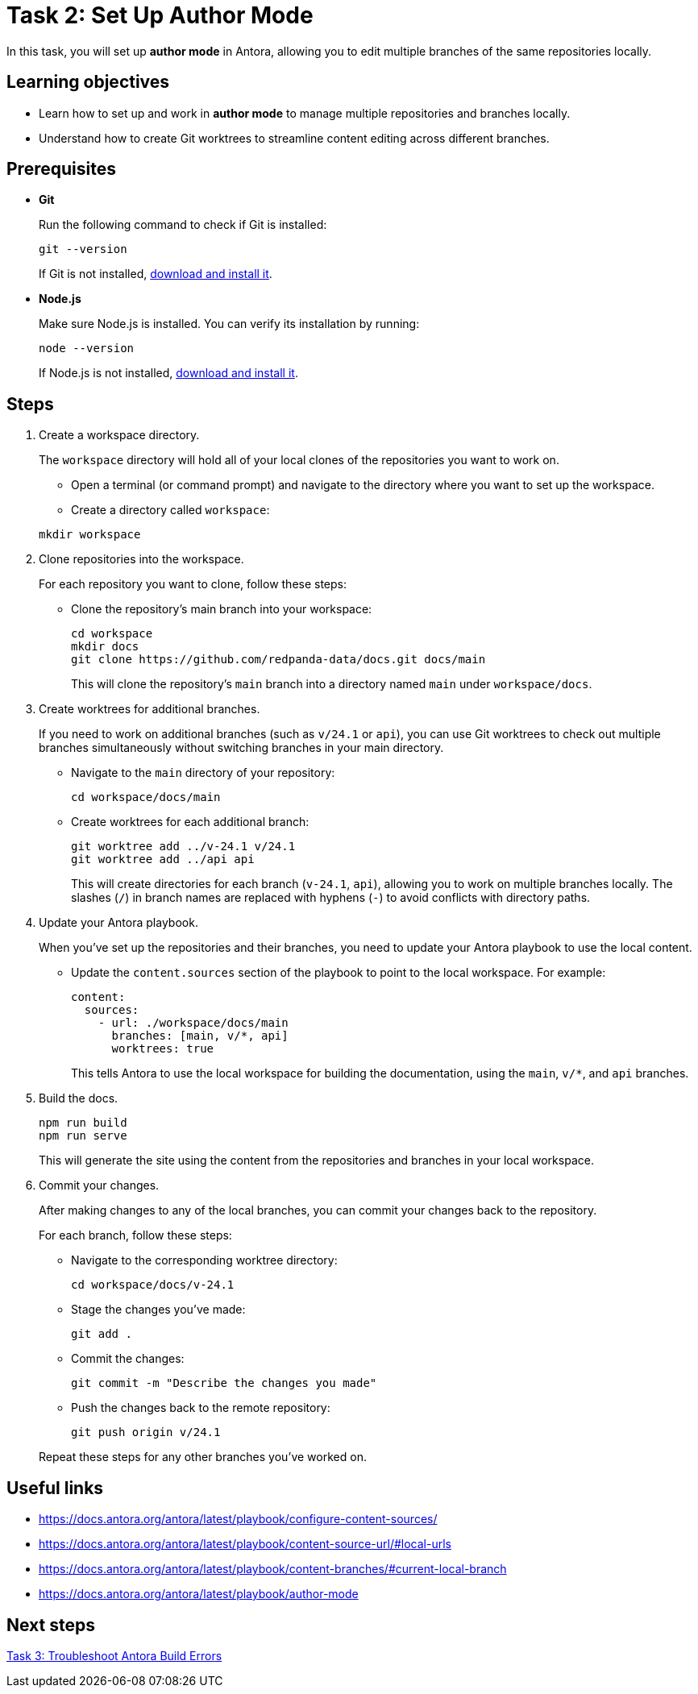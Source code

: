= Task 2: Set Up Author Mode

In this task, you will set up *author mode* in Antora, allowing you to edit multiple branches of the same repositories locally.

== Learning objectives

- Learn how to set up and work in *author mode* to manage multiple repositories and branches locally.
- Understand how to create Git worktrees to streamline content editing across different branches.

== Prerequisites

- *Git*
+
Run the following command to check if Git is installed:
+
[source,bash]
----
git --version
----
+
If Git is not installed, https://git-scm.com[download and install it].

- *Node.js*
+
Make sure Node.js is installed. You can verify its installation by running:
+
[source,bash]
----
node --version
----
+
If Node.js is not installed, https://nodejs.org/[download and install it].

== Steps

. Create a workspace directory.
+
The `workspace` directory will hold all of your local clones of the repositories you want to work on.
+
--
- Open a terminal (or command prompt) and navigate to the directory where you want to set up the workspace.
- Create a directory called `workspace`:
--
+
[source,bash]
----
mkdir workspace
----

. Clone repositories into the workspace.
+
For each repository you want to clone, follow these steps:
+
- Clone the repository's main branch into your workspace:
+
[source,bash]
----
cd workspace
mkdir docs
git clone https://github.com/redpanda-data/docs.git docs/main
----
+
This will clone the repository's `main` branch into a directory named `main` under `workspace/docs`.

. Create worktrees for additional branches.
+
If you need to work on additional branches (such as `v/24.1` or `api`), you can use Git worktrees to check out multiple branches simultaneously without switching branches in your main directory.
+
- Navigate to the `main` directory of your repository:
+
[source,bash]
----
cd workspace/docs/main
----

- Create worktrees for each additional branch:
+
[source,bash]
----
git worktree add ../v-24.1 v/24.1
git worktree add ../api api
----
+
This will create directories for each branch (`v-24.1`, `api`), allowing you to work on multiple branches locally. The slashes (`/`) in branch names are replaced with hyphens (`-`) to avoid conflicts with directory paths.

. Update your Antora playbook.
+
When you've set up the repositories and their branches, you need to update your Antora playbook to use the local content.
+
- Update the `content.sources` section of the playbook to point to the local workspace. For example:
+
[source,yaml]
----
content:
  sources:
    - url: ./workspace/docs/main
      branches: [main, v/*, api]
      worktrees: true
----
+
This tells Antora to use the local workspace for building the documentation, using the `main`, `v/*`, and `api` branches.

. Build the docs.
+
[source,bash]
----
npm run build
npm run serve
----
+
This will generate the site using the content from the repositories and branches in your local workspace.

. Commit your changes.
+
After making changes to any of the local branches, you can commit your changes back to the repository.
+
For each branch, follow these steps:
+
--
- Navigate to the corresponding worktree directory:
+
[source,bash]
----
cd workspace/docs/v-24.1
----

- Stage the changes you've made:
+
[source,bash]
----
git add .
----

- Commit the changes:
+
[source,bash]
----
git commit -m "Describe the changes you made"
----

- Push the changes back to the remote repository:
+
[source,bash]
----
git push origin v/24.1
----
+
--
Repeat these steps for any other branches you've worked on.

== Useful links

- https://docs.antora.org/antora/latest/playbook/configure-content-sources/
- https://docs.antora.org/antora/latest/playbook/content-source-url/#local-urls
- https://docs.antora.org/antora/latest/playbook/content-branches/#current-local-branch
- https://docs.antora.org/antora/latest/playbook/author-mode

== Next steps

xref:../task3-troubleshoot-build/README.adoc[Task 3: Troubleshoot Antora Build Errors]